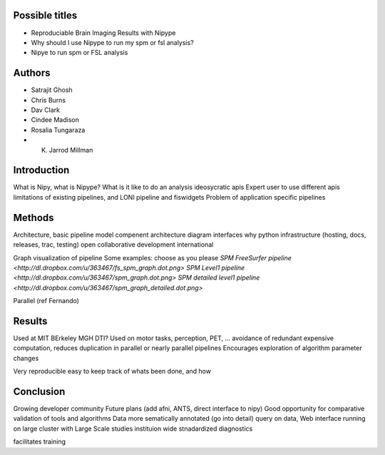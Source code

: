 Possible titles
---------------

* Reproduciable Brain Imaging Results with Nipype
* Why should I use Nipype to run my spm or fsl analysis?
* Nipye to run spm or FSL analysis

Authors
-------

* Satrajit Ghosh
* Chris Burns
* Dav Clark
* Cindee Madison
* Rosalia Tungaraza
* K. Jarrod Millman


Introduction
------------

What is Nipy, what is Nipype?
What is it like to do an analysis ideosycratic apis
Expert user to use different apis
limitations of existing pipelines, and
LONI pipeline and fiswidgets
Problem of application specific pipelines


Methods
-------

Architecture, basic pipeline model
compenent architecture diagram
interfaces
why python
infrastructure (hosting, docs, releases, trac, testing)
open collaborative development
international

Graph visualization of pipeline
Some examples: choose as you please 
`SPM FreeSurfer pipeline <http://dl.dropbox.com/u/363467/fs_spm_graph.dot.png>`
`SPM Level1 pipeline <http://dl.dropbox.com/u/363467/spm_graph.dot.png>`
`SPM detailed level1 pipeline <http://dl.dropbox.com/u/363467/spm_graph_detailed.dot.png>`

Parallel (ref Fernando)


Results
-------

Used at MIT BErkeley MGH
DTI?
Used on motor tasks, perception, PET, ...
avoidance of redundant expensive computation, reduces duplication in
parallel or nearly parallel pipelines
Encourages exploration of algorithm parameter changes



Very reproducible
easy to keep track of whats been done, and how



Conclusion
----------

Growing developer community
Future plans
(add afni,  ANTS, direct interface to nipy)
Good opportunity for comparative validation of tools and algorithms
Data more sematically annotated (go into detail)
query on data,
Web interface
running on large cluster with Large Scale studies
instituion wide stnadardized diagnostics

facilitates training
